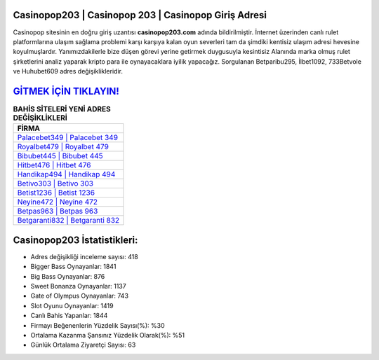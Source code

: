 ﻿Casinopop203 | Casinopop 203 | Casinopop Giriş Adresi
===================================

.. image:: images/casinopop-giris.jpg
   :width: 600
   
Casinopop sitesinin en doğru giriş uzantısı **casinopop203.com** adında bildirilmiştir. İnternet üzerinden canlı rulet platformlarına ulaşım sağlama problemi karşı karşıya kalan oyun severleri tam da şimdiki kentisiz ulaşım adresi hevesine koyulmuşlardır. Yanımızdakilerle bize düşen görevi yerine getirmek duygusuyla kesintisiz Alanında marka olmuş  rulet şirketlerini analiz yaparak kripto para ile oynayacaklara iyilik yapacağız. Sorgulanan Betparibu295, İlbet1092, 733Betvole ve Huhubet609 adres değişiklikleridir.

`GİTMEK İÇİN TIKLAYIN! <https://cutt.ly/QwVVg2Vk>`_
==============

.. list-table:: **BAHİS SİTELERİ YENİ ADRES DEĞİŞİKLİKLERİ**
   :widths: 100
   :header-rows: 1

   * - FİRMA
   * - `Palacebet349 | Palacebet 349 <palacebet349-palacebet-349-palacebet-giris-adresi.html>`_
   * - `Royalbet479 | Royalbet 479 <royalbet479-royalbet-479-royalbet-giris-adresi.html>`_
   * - `Bibubet445 | Bibubet 445 <bibubet445-bibubet-445-bibubet-giris-adresi.html>`_	 
   * - `Hitbet476 | Hitbet 476 <hitbet476-hitbet-476-hitbet-giris-adresi.html>`_	 
   * - `Handikap494 | Handikap 494 <handikap494-handikap-494-handikap-giris-adresi.html>`_ 
   * - `Betivo303 | Betivo 303 <betivo303-betivo-303-betivo-giris-adresi.html>`_
   * - `Betist1236 | Betist 1236 <betist1236-betist-1236-betist-giris-adresi.html>`_	 
   * - `Neyine472 | Neyine 472 <neyine472-neyine-472-neyine-giris-adresi.html>`_
   * - `Betpas963 | Betpas 963 <betpas963-betpas-963-betpas-giris-adresi.html>`_
   * - `Betgaranti832 | Betgaranti 832 <betgaranti832-betgaranti-832-betgaranti-giris-adresi.html>`_
	 
Casinopop203 İstatistikleri:
===================================	 
* Adres değişikliği inceleme sayısı: 418
* Bigger Bass Oynayanlar: 1841
* Big Bass Oynayanlar: 876
* Sweet Bonanza Oynayanlar: 1137
* Gate of Olympus Oynayanlar: 743
* Slot Oyunu Oynayanlar: 1419
* Canlı Bahis Yapanlar: 1844
* Firmayı Beğenenlerin Yüzdelik Sayısı(%): %30
* Ortalama Kazanma Şansınız Yüzdelik Olarak(%): %51
* Günlük Ortalama Ziyaretçi Sayısı: 63
